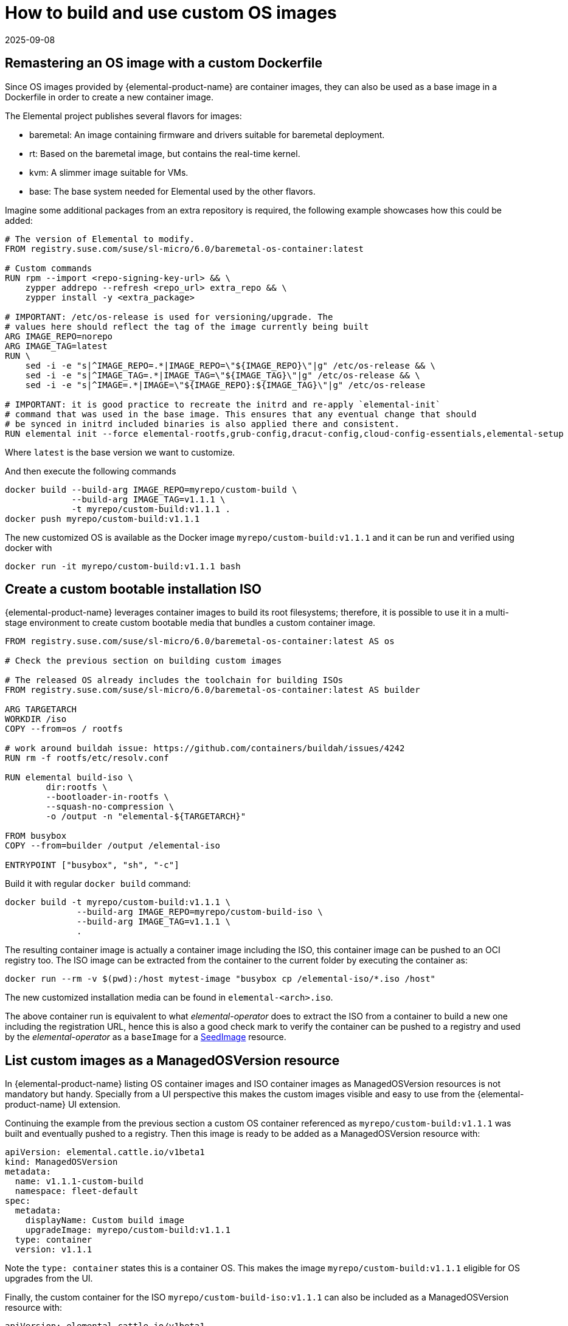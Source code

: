 = How to build and use custom OS images
:revdate: 2025-09-08
:page-revdate: {revdate}

== Remastering an OS image with a custom Dockerfile

Since OS images provided by {elemental-product-name} are container images, they can also be used as a base image in a Dockerfile in order to create a new container image.

The Elemental project publishes several flavors for images:

* baremetal: An image containing firmware and drivers suitable for baremetal deployment.
* rt: Based on the baremetal image, but contains the real-time kernel.
* kvm: A slimmer image suitable for VMs.
* base: The base system needed for Elemental used by the other flavors.

Imagine some additional packages from an extra repository is required, the following example showcases how this could be added:

[,docker]
----
# The version of Elemental to modify.
FROM registry.suse.com/suse/sl-micro/6.0/baremetal-os-container:latest

# Custom commands
RUN rpm --import <repo-signing-key-url> && \
    zypper addrepo --refresh <repo_url> extra_repo && \
    zypper install -y <extra_package>

# IMPORTANT: /etc/os-release is used for versioning/upgrade. The
# values here should reflect the tag of the image currently being built
ARG IMAGE_REPO=norepo
ARG IMAGE_TAG=latest
RUN \
    sed -i -e "s|^IMAGE_REPO=.*|IMAGE_REPO=\"${IMAGE_REPO}\"|g" /etc/os-release && \
    sed -i -e "s|^IMAGE_TAG=.*|IMAGE_TAG=\"${IMAGE_TAG}\"|g" /etc/os-release && \
    sed -i -e "s|^IMAGE=.*|IMAGE=\"${IMAGE_REPO}:${IMAGE_TAG}\"|g" /etc/os-release

# IMPORTANT: it is good practice to recreate the initrd and re-apply `elemental-init`
# command that was used in the base image. This ensures that any eventual change that should
# be synced in initrd included binaries is also applied there and consistent.
RUN elemental init --force elemental-rootfs,grub-config,dracut-config,cloud-config-essentials,elemental-setup
----

Where `latest` is the base version we want to customize.

And then execute the following commands

[,bash]
----
docker build --build-arg IMAGE_REPO=myrepo/custom-build \
             --build-arg IMAGE_TAG=v1.1.1 \
             -t myrepo/custom-build:v1.1.1 .
docker push myrepo/custom-build:v1.1.1
----

The new customized OS is available as the Docker image `myrepo/custom-build:v1.1.1` and it can
be run and verified using docker with

[,bash]
----
docker run -it myrepo/custom-build:v1.1.1 bash
----

## Create a custom bootable installation ISO

{elemental-product-name} leverages container images to build its root filesystems; therefore, it is possible to use it in a multi-stage environment to create custom bootable media that bundles a custom container image.

[,docker]
----
FROM registry.suse.com/suse/sl-micro/6.0/baremetal-os-container:latest AS os

# Check the previous section on building custom images

# The released OS already includes the toolchain for building ISOs
FROM registry.suse.com/suse/sl-micro/6.0/baremetal-os-container:latest AS builder

ARG TARGETARCH
WORKDIR /iso
COPY --from=os / rootfs

# work around buildah issue: https://github.com/containers/buildah/issues/4242
RUN rm -f rootfs/etc/resolv.conf

RUN elemental build-iso \
        dir:rootfs \
        --bootloader-in-rootfs \
        --squash-no-compression \
        -o /output -n "elemental-${TARGETARCH}"

FROM busybox
COPY --from=builder /output /elemental-iso

ENTRYPOINT ["busybox", "sh", "-c"]
----

Build it with regular `docker build` command:

[,bash]
----
docker build -t myrepo/custom-build:v1.1.1 \
              --build-arg IMAGE_REPO=myrepo/custom-build-iso \
              --build-arg IMAGE_TAG=v1.1.1 \
              .
----

The resulting container image is actually a container image including the ISO, this container image can be pushed to an OCI registry too. The ISO image can be extracted from the container to the current folder by executing the container as:

[,bash]
----
docker run --rm -v $(pwd):/host mytest-image "busybox cp /elemental-iso/*.iso /host"
----

The new customized installation media can be found in `elemental-<arch>.iso`.

The above container run is equivalent to what _elemental-operator_ does to extract the ISO from a container to build a new one including the registration URL, hence this is also a good check mark to verify the container can be pushed to a registry and used by the _elemental-operator_ as a `baseImage` for a xref:references/seedimage-reference.adoc[SeedImage] resource.

== List custom images as a ManagedOSVersion resource

In {elemental-product-name} listing OS container images and ISO container images as ManagedOSVersion resources is not mandatory but handy. Specially from a UI perspective this makes the custom images visible and easy to use from the {elemental-product-name} UI extension.

Continuing the example from the previous section a custom OS container referenced as `myrepo/custom-build:v1.1.1` was built and eventually pushed to a registry. Then this image is ready to be added as a ManagedOSVersion resource with:

[,yaml]
----
apiVersion: elemental.cattle.io/v1beta1
kind: ManagedOSVersion
metadata:
  name: v1.1.1-custom-build
  namespace: fleet-default
spec:
  metadata:
    displayName: Custom build image
    upgradeImage: myrepo/custom-build:v1.1.1
  type: container
  version: v1.1.1
----

Note the `type: container` states this is a container OS. This makes the image `myrepo/custom-build:v1.1.1` eligible for OS upgrades from the UI.

Finally, the custom container for the ISO `myrepo/custom-build-iso:v1.1.1` can also be included as a ManagedOSVersion resource with:

[,yaml]
----
apiVersion: elemental.cattle.io/v1beta1
kind: ManagedOSVersion
metadata:
  name: v1.1.1-custom-build-iso
  namespace: fleet-default
spec:
  metadata:
    displayName: Custom build ISO image
    uri: myrepo/custom-build-iso:v1.1.1
  type: iso
  version: v1.1.1
----

Note the  `type: iso` states this is an ISO. This makes the image `myrepo/custom-build-iso:v1.1.1` eligible for SeedImages generation from UI.

== Custom partition size

When building custom images, it's important to take into account disk partition sizes, to ensure the image and the upgrade snapshots can fit correctly over time.

A partitions' configuration can be included in your custom image, or alternatively it can be conveniently applied to the xref:references/seedimage-reference.adoc[SeedImage] used to generate the install media.

Note that all `size` values are expressed in megabytes, and a value of `0` will take the rest of the disk. This is the default behavior of the `persistent` partition if no `size` has been defined for it. For more information, see the full https://github.com/rancher/elemental-toolkit/blob/main/config.yaml.example[configuration sample].

[,yaml]
----
apiVersion: elemental.cattle.io/v1beta1
kind: SeedImage
metadata:
  name: custom-partitions-iso
  namespace: fleet-default
spec:
  cloud-config:
    write_files:
    - path: /etc/elemental/config.d/partitions.yaml
      content: |
        install:
          partitions:
            recovery:
              size: 8192
            state:
              size: 16384
    - path: /etc/elemental/config.d/snapshotter.yaml
      content: |
        snapshotter:
          max-snaps: 2
  baseImage: myrepo/custom-build-iso:v1.1.1
  registrationRef:
    name: my-machine-registration
    namespace: fleet-default
----

The `state` partition will hold all system snapshots. Therefore when sizing this partition, the following formula can be considered: `$image_size * ($max_number_of_snapshots + 1 + 1)`. The `$max_number_of_snapshots` can be similarly configured with a custom configuration file as shown in the sample above.

Note that by default it's `4` for the `btrfs` snapshotter type, and `2` for the `loopdevice` type. You can configure the snapshotter type in use editing the xref:references/machineregistration-reference.adoc#_config_elemental_install_snapshotter[MachineRegistration]. Since the state partition is also used for the link:{elemental_toolkit_url}[{elemental_toolkit_name}] work directory, it's best to leave an additional `$image_size` worth of free space, so that the image can be unpacked correctly for example when running upgrades.

Lastly, an extra `$image_size` free space can be used as a safe margin to keep. This is especially important when using the `loopdevice` snapshotter type, in case newer images will grow in size from the originally installed one. On the contrary, the `btrfs` snapshotter can be used instead to save space on the `state` partition, or to use the same space to keep more snapshots.

== Finding {elemental-product-name} base images

Using crane we can find the following SL-Micro images suitable for extending:

[,shell]
----
$ crane catalog registry.suse.com | grep -i "suse/sl-micro"
suse/sl-micro/6.0/baremetal-iso-image
suse/sl-micro/6.0/baremetal-os-container
suse/sl-micro/6.0/base-iso-image
suse/sl-micro/6.0/base-os-container
suse/sl-micro/6.0/kvm-iso-image
suse/sl-micro/6.0/kvm-os-container
suse/sl-micro/6.0/rt-iso-image
suse/sl-micro/6.0/rt-os-container
suse/sl-micro/6.1/baremetal-iso-image
suse/sl-micro/6.1/baremetal-os-container
suse/sl-micro/6.1/base-iso-image
suse/sl-micro/6.1/base-os-container
suse/sl-micro/6.1/kvm-iso-image
suse/sl-micro/6.1/kvm-os-container
suse/sl-micro/6.1/rt-iso-image
suse/sl-micro/6.1/rt-os-container
----

The images with the `-iso-image` suffix contain a pre-built ISO image and a busybox system to be able to copy the contents to a volume. Images with an `-os-container` suffix contain a root filesystem that can be used as the base for custom images.